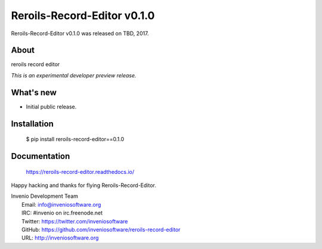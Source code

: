 ==============================
 Reroils-Record-Editor v0.1.0
==============================

Reroils-Record-Editor v0.1.0 was released on TBD, 2017.

About
-----

reroils record editor

*This is an experimental developer preview release.*

What's new
----------

- Initial public release.

Installation
------------

   $ pip install reroils-record-editor==0.1.0

Documentation
-------------

   https://reroils-record-editor.readthedocs.io/

Happy hacking and thanks for flying Reroils-Record-Editor.

| Invenio Development Team
|   Email: info@inveniosoftware.org
|   IRC: #invenio on irc.freenode.net
|   Twitter: https://twitter.com/inveniosoftware
|   GitHub: https://github.com/inveniosoftware/reroils-record-editor
|   URL: http://inveniosoftware.org
